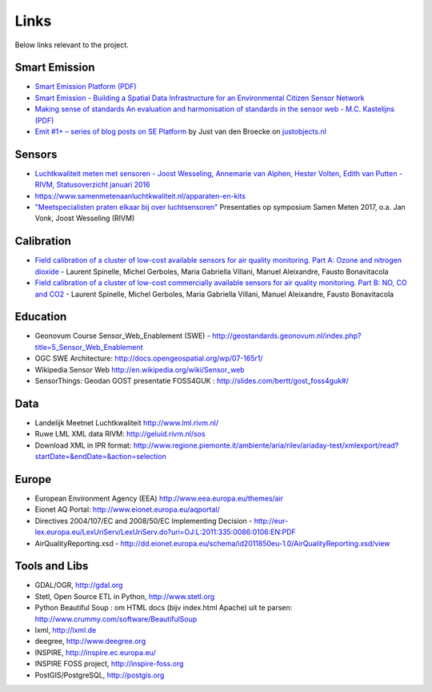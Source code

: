 .. _links:

Links
=====

Below links relevant to the project.

Smart Emission
--------------

* `Smart Emission Platform (PDF) <_static/dissemination/rivm-17jan2017/SmartEmission-RIVM-170117.pdf>`_
* `Smart Emission - Building a Spatial Data Infrastructure for an Environmental Citizen Sensor Network <_static/dissemination/sensorweb-munster-30aug2016/paper-munster-conf.pdf>`_
* `Making sense of standards An evaluation and harmonisation of standards in the sensor web - M.C. Kastelijns (PDF) <http://www.gdmc.nl/publications/2016/Making_Sense_of_Standards_Sensor_Web.pdf>`_
* `Emit #1+ – series of blog posts on SE Platform <https://justobjects.nl/category/smartemission/>`_  by Just van den Broecke on `justobjects.nl <https://justobjects.nl>`_

Sensors
-------

* `Luchtkwaliteit meten met	sensoren - Joost Wesseling,	Annemarie van Alphen, Hester Volten, Edith van Putten - RIVM, Statusoverzicht januari 2016 <http://www.rivm.nl/dsresource?objectid=420a3851-7bae-4a1b-8c57-587422cb21b4&type=org&disposition=inline>`_
* https://www.samenmetenaanluchtkwaliteit.nl/apparaten-en-kits
* `"Meetspecialisten praten elkaar bij over luchtsensoren" <https://www.samenmetenaanluchtkwaliteit.nl/nieuws/meetspecialisten-praten-elkaar-bij-over-luchtsensoren>`_  Presentaties op symposium Samen Meten 2017, o.a. Jan Vonk, Joost Wesseling (RIVM)

Calibration
-----------

* `Field calibration of a cluster of low-cost available sensors for air quality monitoring. Part A: Ozone and nitrogen dioxide <https://www.sciencedirect.com/science/article/pii/S092540051500355X>`_  - Laurent Spinelle, Michel Gerboles, Maria Gabriella Villani, Manuel Aleixandre, Fausto Bonavitacola
* `Field calibration of a cluster of low-cost commercially available sensors for air quality monitoring. Part B: NO, CO and CO2 <https://www.sciencedirect.com/science/article/pii/S092540051631070X>`_ - Laurent Spinelle, Michel Gerboles, Maria Gabriella Villani, Manuel Aleixandre, Fausto Bonavitacola

Education
---------

* Geonovum Course Sensor_Web_Enablement (SWE) - http://geostandards.geonovum.nl/index.php?title=5_Sensor_Web_Enablement
* OGC SWE Architecture: http://docs.opengeospatial.org/wp/07-165r1/
* Wikipedia Sensor Web http://en.wikipedia.org/wiki/Sensor_web
* SensorThings: Geodan GOST presentatie FOSS4GUK : http://slides.com/bertt/gost_foss4guk#/

Data
----

* Landelijk Meetnet Luchtkwaliteit http://www.lml.rivm.nl/
* Ruwe LML XML data RIVM: http://geluid.rivm.nl/sos
* Download XML in IPR format: http://www.regione.piemonte.it/ambiente/aria/rilev/ariaday-test/xmlexport/read?startDate=&endDate=&action=selection

Europe
------

* European Environment Agency (EEA) http://www.eea.europa.eu/themes/air
* Eionet AQ Portal: http://www.eionet.europa.eu/aqportal/
* Directives 2004/107/EC and 2008/50/EC Implementing Decision - http://eur-lex.europa.eu/LexUriServ/LexUriServ.do?uri=OJ:L:2011:335:0086:0106:EN:PDF
* AirQualityReporting.xsd - http://dd.eionet.europa.eu/schema/id2011850eu-1.0/AirQualityReporting.xsd/view

Tools and Libs
--------------

* GDAL/OGR, http://gdal.org
* Stetl, Open Source ETL in Python, http://www.stetl.org
* Python Beautiful Soup : om HTML docs (bijv index.html Apache) uit te parsen: http://www.crummy.com/software/BeautifulSoup
* lxml, http://lxml.de
* deegree, http://www.deegree.org
* INSPIRE, http://inspire.ec.europa.eu/
* INSPIRE FOSS project, http://inspire-foss.org
* PostGIS/PostgreSQL, http://postgis.org

